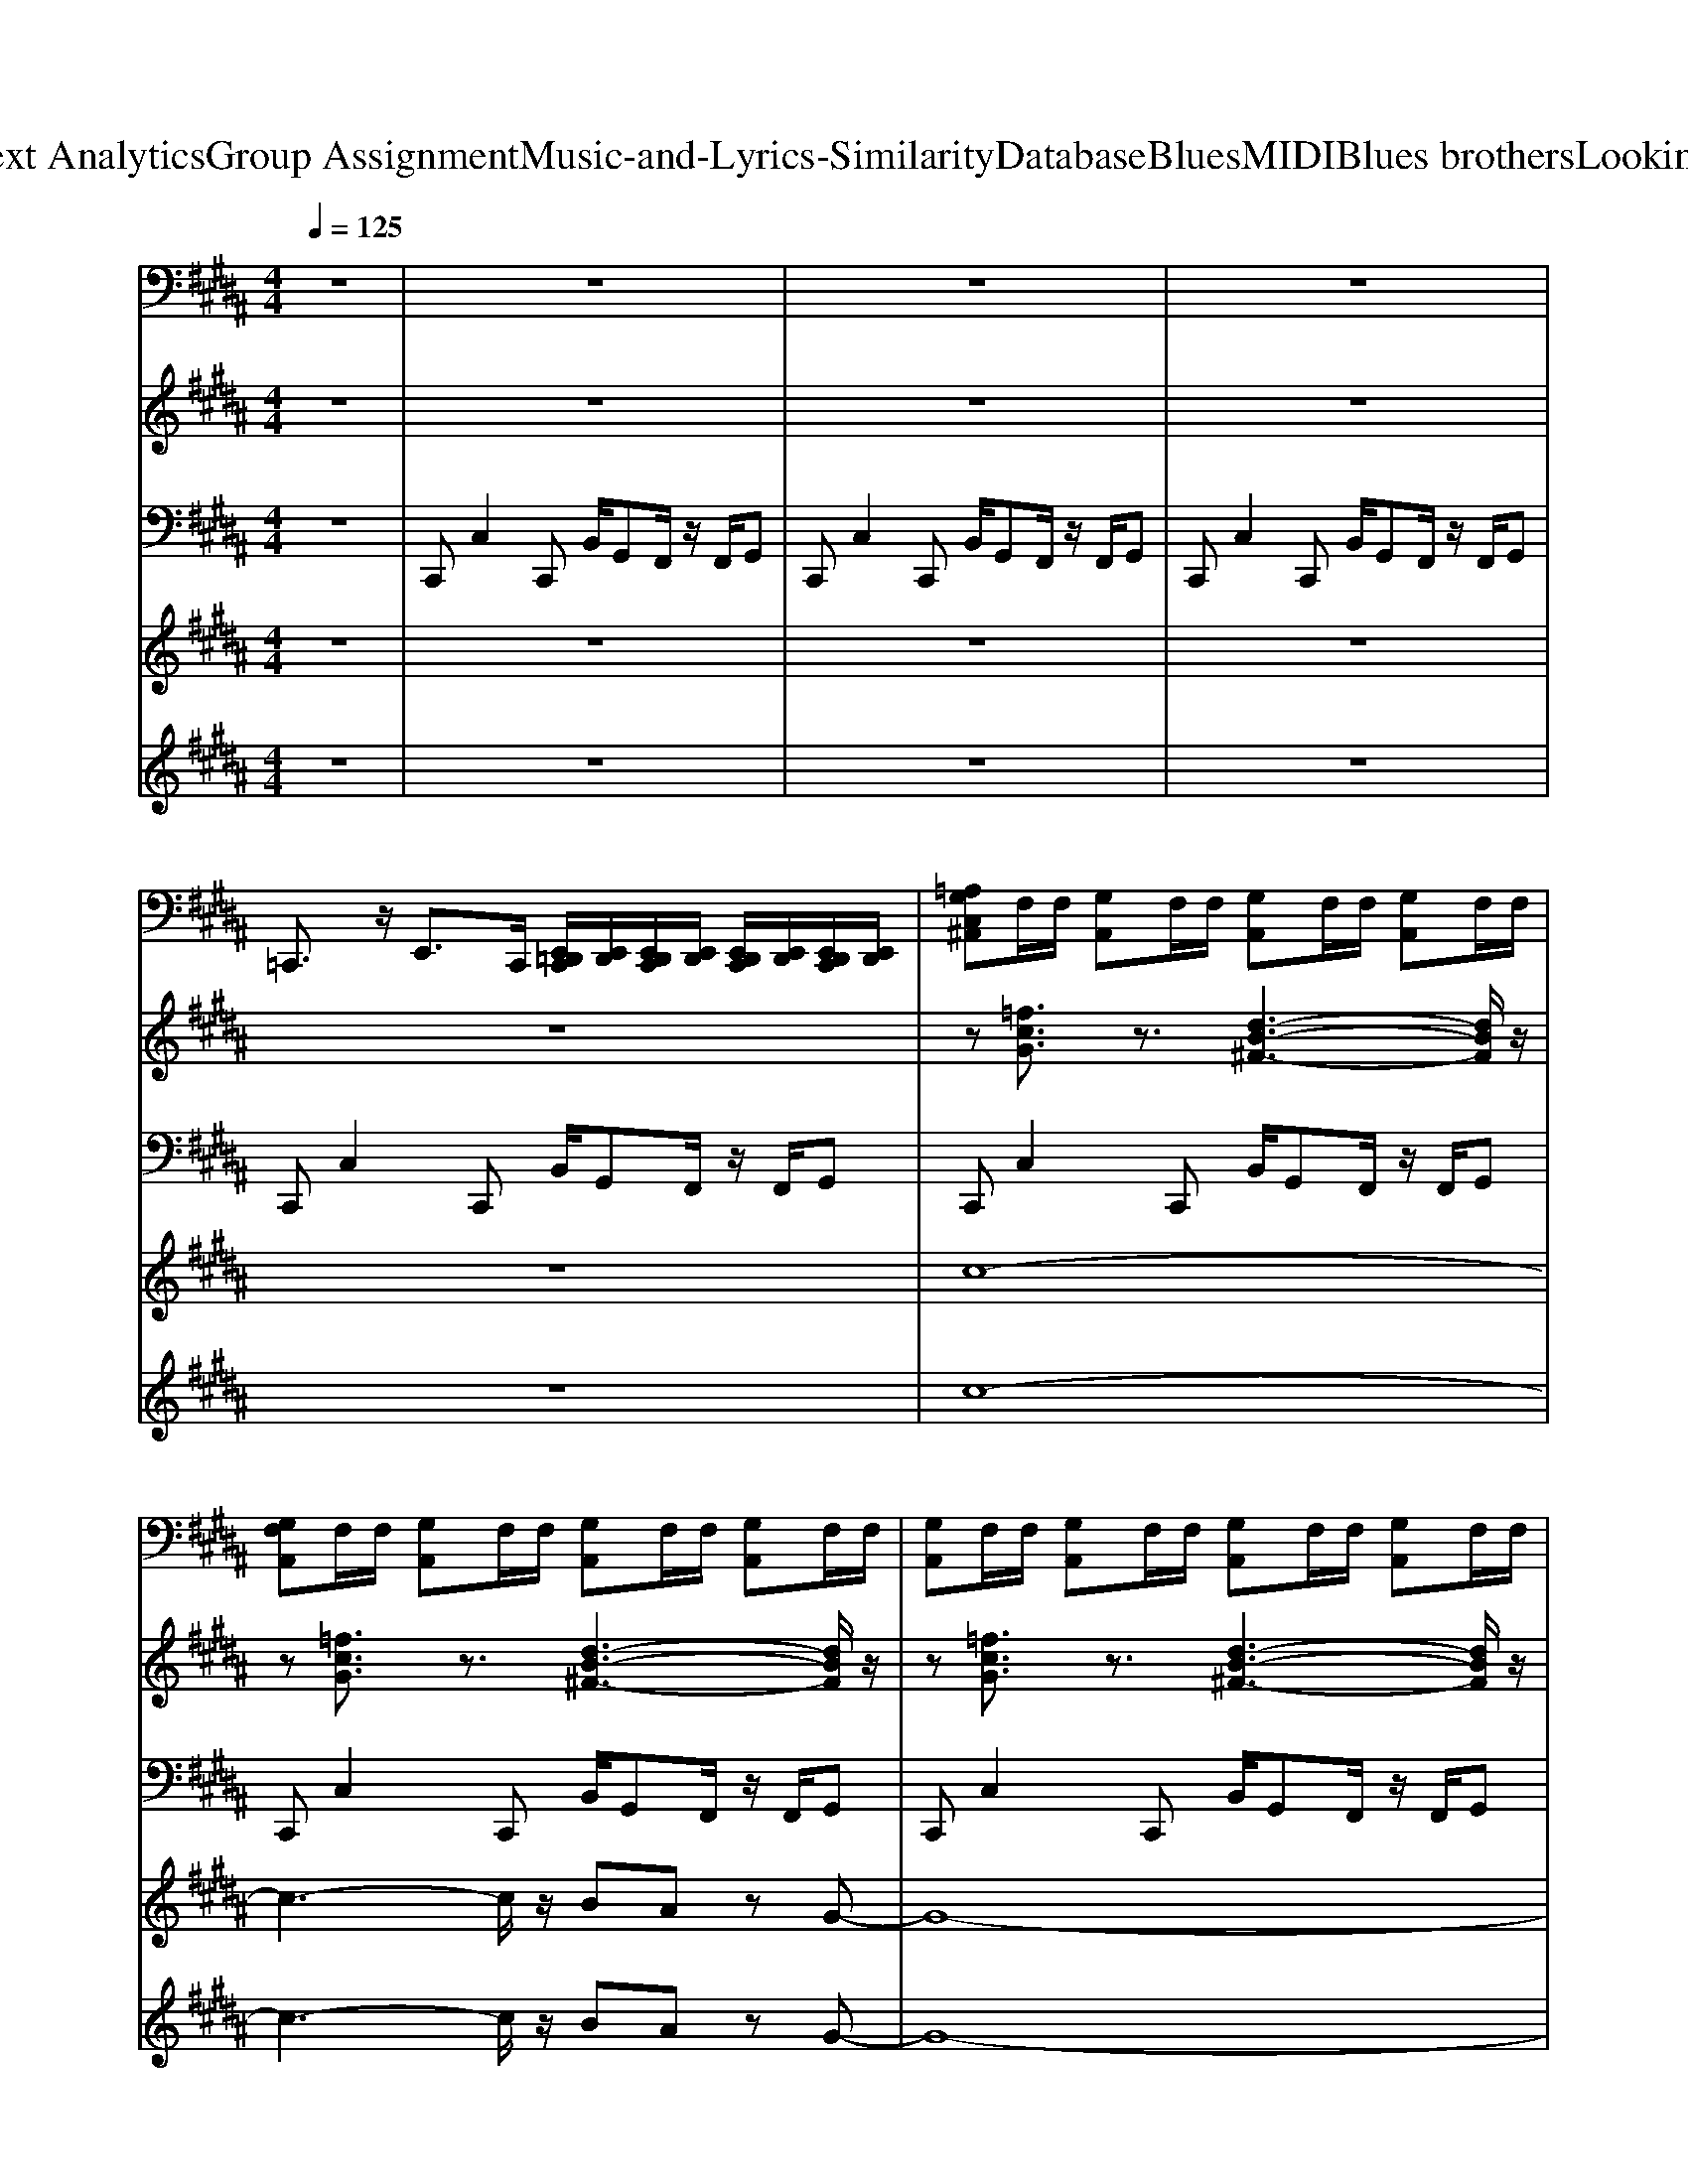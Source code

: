 X: 1
T: from D:\TCD\Text Analytics\Group Assignment\Music-and-Lyrics-Similarity\Database\Blues\MIDI\Blues brothers\LookingForAFox.mid
M: 4/4
L: 1/8
Q:1/4=125
% Last note suggests minor mode tune
K:B % 5 sharps
V:1
%%MIDI channel 10
z8| \
z8| \
z8| \
z8|
=C,,3/2z/2 E,,3/2C,,/2 [E,,=D,,C,,]/2[E,,D,,]/2[E,,D,,C,,]/2[E,,D,,]/2 [E,,D,,C,,]/2[E,,D,,]/2[E,,D,,C,,]/2[E,,D,,]/2| \
[=A,G,C,^A,,]F,/2F,/2 [G,A,,]F,/2F,/2 [G,A,,]F,/2F,/2 [G,A,,]F,/2F,/2| \
[G,F,A,,]F,/2F,/2 [G,A,,]F,/2F,/2 [G,A,,]F,/2F,/2 [G,A,,]F,/2F,/2| \
[G,A,,]F,/2F,/2 [G,A,,]F,/2F,/2 [G,A,,]F,/2F,/2 [G,A,,]F,/2F,/2|
[G,A,,]F,/2F,/2 [G,A,,]F,/2F,/2 [G,A,,]F,/2F,/2 [G,A,,]F,/2F,/2| \
[G,A,,]F,/2F,/2 [G,A,,]F,/2F,/2 [G,A,,]F,/2F,/2 [G,A,,]F,/2F,/2| \
[G,A,,]F,/2F,/2 [G,A,,]F,/2F,/2 [G,A,,]F,/2F,/2 [G,A,,]F,/2F,/2| \
[G,A,,]F,/2F,/2 [G,A,,]F,/2F,/2 [G,A,,]F,/2F,/2 [G,A,,]F,/2F,/2|
[G,A,,]F,/2F,/2 [G,A,,]F,/2F,/2 [G,A,,]F,/2F,/2 [G,A,,]F,/2F,/2| \
[G,A,,]F,/2F,/2 [G,A,,]F,/2F,/2 [G,A,,]F,/2F,/2 [G,A,,]F,/2F,/2| \
[G,A,,]F,/2F,/2 [G,A,,]F,/2F,/2 [G,A,,]F,/2F,/2 [G,A,,]F,/2F,/2| \
[G,A,,]F,/2F,/2 [G,A,,]F,/2F,/2 [G,A,,]F,/2F,/2 [G,A,,]F,/2F,/2|
[G,A,,]F,/2F,/2 [G,A,,]F,/2F,/2 G,F,/2F,/2 G,F,/2F,/2| \
[G,A,,]F,/2F,/2 [G,A,,]F,/2F,/2 [G,A,,]F,/2F,/2 [G,A,,]F,/2F,/2| \
[G,A,,]F,/2F,/2 [G,A,,]F,/2F,/2 [G,A,,]F,/2F,/2 [G,A,,]F,/2F,/2| \
[G,A,,]F,/2F,/2 [G,A,,]F,/2F,/2 [G,A,,]F,/2F,/2 [G,A,,]F,/2F,/2|
[G,A,,]F,/2F,/2 [G,A,,]F,/2F,/2 [G,A,,]F,/2F,/2 [G,A,,]F,/2F,/2| \
[G,A,,]F,/2F,/2 [G,A,,]F,/2F,/2 [G,A,,]F,/2F,/2 [G,A,,]F,/2F,/2| \
=C,,3/2z/2 E,,3/2C,,/2 [E,,=D,,C,,]/2[E,,D,,]/2[E,,D,,C,,]/2[E,,D,,]/2 [E,,D,,C,,]/2[E,,D,,]/2[E,,D,,C,,]/2[E,,D,,]/2| \
[G,A,,]F,/2F,/2 [G,A,,]F,/2F,/2 [G,A,,]F,/2F,/2 [G,A,,]F,/2F,/2|
[G,A,,]F,/2F,/2 [G,A,,]F,/2F,/2 [G,A,,]F,/2F,/2 [G,A,,]F,/2F,/2| \
[G,A,,]F,/2F,/2 [G,A,,]F,/2F,/2 [G,A,,]F,/2F,/2 [G,A,,]F,/2F,/2| \
[G,A,,]F,/2F,/2 [G,A,,]F,/2F,/2 [G,A,,]F,/2F,/2 [G,A,,]F,/2F,/2| \
[G,A,,]F,/2F,/2 [G,A,,]F,/2F,/2 [G,A,,]F,/2F,/2 [G,A,,]F,/2F,/2|
[G,A,,]F,/2F,/2 [G,A,,]F,/2F,/2 G,F,/2F,/2 G,F,/2F,/2| \
[=A,G,C,^A,,]F,/2F,/2 [G,A,,]F,/2F,/2 [G,A,,]F,/2F,/2 [G,A,,]F,/2F,/2| \
[G,A,,]F,/2F,/2 [G,A,,]F,/2F,/2 [G,A,,]F,/2F,/2 [G,A,,]F,/2F,/2| \
[G,A,,]F,/2F,/2 [G,A,,]F,/2F,/2 [G,A,,]F,/2F,/2 [G,A,,]F,/2F,/2|
[G,A,,]F,/2F,/2 [G,A,,]F,/2F,/2 [G,A,,]F,/2F,/2 [G,A,,]F,/2F,/2| \
[G,A,,]F,/2F,/2 [G,A,,]F,/2F,/2 [G,A,,]F,/2F,/2 [G,A,,]F,/2F,/2| \
=C,,3/2z/2 E,,3/2C,,/2 [E,,=D,,C,,]/2[E,,D,,]/2[E,,D,,C,,]/2[E,,D,,]/2 [E,,D,,C,,]/2[E,,D,,]/2[E,,D,,C,,]/2[E,,D,,]/2| \
[G,A,,]F,/2F,/2 [G,A,,]F,/2F,/2 [G,A,,]F,/2F,/2 [G,A,,]F,/2F,/2|
[G,A,,]F,/2F,/2 [=A,G,C,]F,/2F,/2 [G,=D,=C,]/2[D,C,]/2[F,D,C,]/2[F,D,C,]/2 [G,B,,][F,B,,]/2F,/2| \
G,F,/2F,/2 [G,A,,]F,/2F,/2 [G,A,,]F,/2F,/2 [G,A,,]F,/2F,/2| \
[G,A,,]F,/2F,/2 [G,A,,]F,/2F,/2 [G,A,,]F,/2F,/2 [G,A,,]F,/2F,/2| \
[G,A,,]F,/2F,/2 [G,A,,]F,/2F,/2 [G,A,,]F,/2F,/2 [G,A,,]F,/2F,/2|
[G,A,,]F,/2F,/2 [=A,G,C,^A,,]F,/2F,/2 [G,A,,]F,/2F,/2 [G,A,,]F,/2F,/2| \
[G,A,,]F,/2F,/2 [G,A,,]F,/2F,/2 [G,A,,]F,/2F,/2 [G,A,,]F,/2F,/2| \
[G,A,,]F,/2F,/2 [G,A,,]F,/2F,/2 [G,A,,]F,/2F,/2 [G,A,,]F,/2F,/2| \
[G,A,,]F,/2F,/2 [G,A,,]F,/2F,/2 [G,A,,]F,/2F,/2 [G,A,,]F,/2F,/2|
[G,F,A,,]F,/2F,/2 [G,A,,]F,/2F,/2 [G,A,,]F,/2F,/2 [G,A,,]F,/2F,/2| \
[G,A,,]F,/2F,/2 [G,A,,]F,/2F,/2 [G,A,,]F,/2F,/2 [G,A,,]F,/2F,/2| \
[G,A,,]F,/2F,/2 [G,A,,]F,/2F,/2 [G,A,,]F,/2F,/2 [G,A,,]F,/2F,/2| \
[G,A,,]F,/2F,/2 [G,A,,]F,/2F,/2 [G,A,,]F,/2F,/2 [G,A,,]F,/2F,/2|
[G,A,,]F,/2F,/2 [G,A,,]F,/2F,/2 [G,A,,]F,/2F,/2 [G,A,,]F,/2F,/2| \
[G,A,,]F,/2F,/2 [G,A,,]F,/2F,/2 [G,A,,]F,/2F,/2 [G,A,,]F,/2F,/2| \
[G,A,,]F,/2F,/2 [G,A,,]F,/2F,/2 [G,A,,]F,/2F,/2 [G,A,,]F,/2F,/2| \
[G,A,,]F,/2F,/2 [G,A,,]F,/2F,/2 [G,A,,]F,/2F,/2 [G,A,,]F,/2F,/2|
[G,A,,]F,/2F,/2 [G,A,,]F,/2F,/2 [G,A,,]F,/2F,/2 [G,A,,]F,/2F,/2| \
[G,A,,]F,/2F,/2 [G,A,,]F,/2F,/2 [G,A,,]F,/2F,/2 [G,A,,]F,/2F,/2| \
[G,A,,]F,/2F,/2 [G,A,,]F,/2F,/2 [G,A,,]F,/2F,/2 [G,A,,]F,/2F,/2| \
[G,A,,]F,/2F,/2 [G,A,,]F,/2F,/2 [G,A,,]F,/2F,/2 [G,A,,]F,/2F,/2|
[G,A,,]F,/2F,/2 [G,A,,]F,/2F,/2 [G,A,,]F,/2F,/2 [G,A,,]F,/2F,/2| \
[G,A,,]F,/2F,/2 [G,A,,]F,/2F,/2 [G,A,,]F,/2F,/2 [G,A,,]F,/2F,/2| \
[G,A,,]F,/2F,/2 [G,A,,]F,/2F,/2 [G,A,,]F,/2F,/2 [G,A,,]F,/2F,/2| \
[G,A,,]F,/2F,/2 [G,A,,]F,/2F,/2 [G,A,,]F,/2F,/2 [G,A,,]F,/2F,/2|
[G,A,,]F,/2F,/2 [G,A,,]F,/2F,/2 [G,A,,]F,/2F,/2 [G,A,,]F,/2F,/2| \
[G,A,,]F,/2F,/2 [G,A,,]F,/2F,/2 [G,A,,]F,/2F,/2 [G,A,,]F,/2F,/2| \
[G,A,,]F,/2F,/2 [G,A,,]F,/2F,/2 [G,A,,]F,/2F,/2 [G,A,,]F,/2F,/2| \
[G,A,,]F,/2F,/2 [G,A,,]F,/2F,/2 [G,A,,]F,/2F,/2 [G,A,,]F,/2F,/2|
[G,A,,]F,/2F,/2 [G,A,,]F,/2F,/2 [G,A,,]F,/2F,/2 [G,A,,]F,/2F,/2| \
[G,A,,]F,/2F,/2 [G,A,,]F,/2F,/2 [G,A,,]F,/2F,/2 [G,A,,]F,/2F,/2| \
[G,A,,]F,/2F,/2 [G,A,,]F,/2F,/2 G,F,/2F,/2 G,F,/2F,/2| \
[G,A,,]F,/2F,/2 [G,A,,]F,/2F,/2 [G,A,,]F,/2F,/2 [G,A,,]F,/2F,/2|
[G,A,,]F,/2F,/2 [G,A,,]F,/2F,/2 [G,A,,]F,/2F,/2 [G,A,,]F,/2F,/2| \
[G,A,,]F,/2F,/2 [G,A,,]F,/2F,/2 [G,A,,]F,/2F,/2 [G,A,,]F,/2F,/2| \
[G,A,,]F,/2F,/2 [G,A,,]F,/2F,/2 [G,A,,]F,/2F,/2 [G,A,,]F,/2F,/2| \
[G,A,,]F,/2F,/2 [G,A,,]F,/2F,/2 [G,A,,]F,/2F,/2 [G,A,,]F,/2F,/2|
[G,A,,]F,/2F,/2 [G,A,,]F,/2F,/2 [G,A,,]F,/2F,/2 [G,A,,]F,/2F,/2| \
[G,A,,]F,/2F,/2 [G,A,,]F,/2F,/2 [G,A,,]F,/2F,/2 [G,A,,]F,/2F,/2| \
[G,A,,]F,/2F,/2 [G,A,,]F,/2F,/2 [G,A,,]F,/2F,/2 [G,A,,]F,/2F,/2| \
[G,A,,]F,/2F,/2 [G,A,,]F,/2F,/2 [G,A,,]F,/2F,/2 [G,A,,]F,/2F,/2|
[G,A,,]F,/2F,/2 [G,A,,]F,/2F,/2 [G,A,,]F,/2F,/2 [G,A,,]F,/2F,/2| \
[G,A,,]F,/2F,/2 [G,A,,]F,/2F,/2 [G,A,,]F,/2F,/2 [G,A,,]F,/2F,/2| \
[G,A,,]F,/2F,/2 [G,A,,]F,/2F,/2 G,F,/2F,/2 G,F,/2F,/2| \
[G,A,,]F,/2F,/2 [G,A,,]F,/2F,/2 [G,A,,]F,/2F,/2 [G,A,,]F,/2F,/2|
[G,A,,]F,/2F,/2 [G,A,,]F,/2F,/2 [G,A,,]F,/2F,/2 [G,A,,]F,/2F,/2| \
[G,A,,]F,/2F,/2 [G,A,,]F,/2F,/2 [G,A,,]F,/2F,/2 [G,A,,]F,/2F,/2| \
[G,A,,]F,/2F,/2 [G,A,,]F,/2F,/2 [G,A,,]F,/2F,/2 [G,A,,]F,/2F,/2| \
[G,A,,]
V:2
%%MIDI program 0
z8| \
z8| \
z8| \
z8|
z8| \
z[=fcG]3/2z3/2 [d-B-^F-]3[dBF]/2z/2| \
z[=fcG]3/2z3/2 [d-B-^F-]3[dBF]/2z/2| \
z[=fcG]3/2z3/2 [d-B-^F-]3[dBF]/2z/2|
z[=fcG]3/2z3/2 [d-B-^F-]3[dBF]/2z/2| \
z[=fcG]3/2z3/2 [d-B-^F-]3[dBF]/2z/2| \
z[=fcG]3/2z3/2 [d-B-^F-]3[dBF]/2z/2| \
z[=fcG]3/2z3/2 [d-B-^F-]3[dBF]/2z/2|
z[=fcG]3/2z3/2 [d-B-^F-]3[dBF]/2z/2| \
z[=fcG]3/2z3/2 [d-B-^F-]3[dBF]/2z/2| \
z[=fcG]3/2z3/2 [d-B-^F-]3[dBF]/2z/2| \
z[cAF]3/2z3/2 [e-B-G-]3[eBG]/2z/2|
z[cAF]3/2z3/2 [e-B-G-]3[eBG]/2z/2| \
z[=fcG]3/2z3/2 [d-B-^F-]3[dBF]/2z/2| \
z[=fcG]3/2z3/2 [d-B-^F-]3[dBF]/2z/2| \
z[=fcG]3/2z3/2 [d-B-^F-]3[dBF]/2z/2|
z[eBG]3/2z3/2 [=d-=A-F-]3[dAF]/2z/2| \
z[cAF]3/2z3/2 [e-B-G-]3[eBG]/2z/2| \
z[d=cG]3/2z3/2 [^c-A-F-]3[cAF]/2z/2| \
z[=fcG]3/2z3/2 [d-B-^F-]3[dBF]/2z/2|
z[=fcG]3/2z3/2 [d-B-^F-]3[dBF]/2z/2| \
z[=fcG]3/2z3/2 [d-B-^F-]3[dBF]/2z/2| \
z[=fcG]3/2z3/2 [d-B-^F-]3[dBF]/2z/2| \
z[cAF]3/2z3/2 [e-B-G-]3[eBG]/2z/2|
z[cAF]3/2z3/2 [e-B-G-]3[eBG]/2z/2| \
z[=fcG]3/2z3/2 [d-B-^F-]3[dBF]/2z/2| \
z[=fcG]3/2z3/2 [d-B-^F-]3[dBF]/2z/2| \
z[=fcG]3/2z3/2 [d-B-^F-]3[dBF]/2z/2|
z[eBG]3/2z3/2 [=d-=A-F-]3[dAF]/2z/2| \
z[cAF]3/2z3/2 [e-B-G-]3[eBG]/2z/2| \
z[d=cG]3/2z3/2 [^c-A-F-]3[cAF]/2z/2| \
z[cAF]3/2z3/2 [e-B-G-]3[eBG]/2z/2|
z[cAF]3/2z3/2 [e-B-G-]3[eBG]/2z/2| \
z[=fcG]3/2z3/2 [d-B-^F-]3[dBF]/2z/2| \
z[=fcG]3/2z3/2 [d-B-^F-]3[dBF]/2z/2| \
z[cAF]3/2z3/2 [e-B-G-]3[eBG]/2z/2|
z[cAF]3/2z3/2 [e-B-G-]3[eBG]/2z/2| \
z[d=cG]3/2z3/2 [^c-A-F-]3[cAF]/2z/2| \
z[d=cG]3/2z3/2 [^c-A-F-]3[cAF]/2z/2| \
z[=fcG]3/2z3/2 [d-B-^F-]3[dBF]/2z/2|
z[=fcG]3/2z3/2 [d-B-^F-]3[dBF]/2z/2| \
z[=fcG]3/2z3/2 [d-B-^F-]3[dBF]/2z/2| \
z[=fcG]3/2z3/2 [d-B-^F-]3[dBF]/2z/2| \
z[cAF]3/2z3/2 [e-B-G-]3[eBG]/2z/2|
z[cAF]3/2z3/2 [e-B-G-]3[eBG]/2z/2| \
z[=fcG]3/2z3/2 [d-B-^F-]3[dBF]/2z/2| \
z[=fcG]3/2z3/2 [d-B-^F-]3[dBF]/2z/2| \
z[=fcG]3/2z3/2 [d-B-^F-]3[dBF]/2z/2|
z[eBG]3/2z3/2 [=d-=A-F-]3[dAF]/2z/2| \
z[cAF]3/2z3/2 [e-B-G-]3[eBG]/2z/2| \
z[d=cG]3/2z3/2 [^c-A-F-]3[cAF]/2z/2| \
z[=fcG]3/2z3/2 [d-B-^F-]3[dBF]/2z/2|
z[eBG]3/2z3/2 [=d-=A-F-]3[dAF]/2z/2| \
z[cAF]3/2z3/2 [e-B-G-]3[eBG]/2z/2| \
z[d=cG]3/2z3/2 [^c-A-F-]3[cAF]/2z/2| \
z[=fcG]3/2z3/2 [d-B-^F-]3[dBF]/2z/2|
z[eBG]3/2z3/2 [=d-=A-F-]3[dAF]/2z/2| \
z[cAF]3/2z3/2 [e-B-G-]3[eBG]/2z/2| \
z[d=cG]3/2z3/2 [^c-A-F-]3[cAF]/2z/2| \
z[=fcG]3/2z3/2 [d-B-^F-]3[dBF]/2z/2|
z[=fcG]3/2z3/2 [d-B-^F-]3[dBF]/2z/2| \
z[=fcG]3/2z3/2 [d-B-^F-]3[dBF]/2z/2| \
z[=fcG]3/2z3/2 [d-B-^F-]3[dBF]/2z/2| \
z[=fcG]3/2z3/2 [d-B-^F-]3[dBF]/2z/2|
z[=fcG]3/2z3/2 [d-B-^F-]3[dBF]/2z/2| \
z[=fcG]3/2z3/2 [d-B-^F-]3[dBF]/2z/2| \
z[=fcG]3/2z3/2 [d-B-^F-]3[dBF]/2z/2| \
z[=fcG]3/2z3/2 [d-B-^F-]3[dBF]/2z/2|
z[=fcG]3/2z3/2 [d-B-^F-]3[dBF]/2z/2| \
z[=fcG]3/2z3/2 [d-B-^F-]3[dBF]/2z/2| \
z[=fcG]3/2z3/2 [d-B-^F-]3[dBF]/2z/2| \
z[=fcG]3/2z3/2 [d-B-^F-]3[dBF]/2z/2|
z[=fcG]3/2z3/2 [d-B-^F-]3[dBF]/2z/2| \
z[=fcG]3/2z3/2 [d-B-^F-]3[dBF]/2z/2| \
z[=fcG]3/2z3/2 [d-B-^F-]3[dBF]/2z/2| \
z[=fcG]3/2z3/2 [d-B-^F-]3[dBF]/2z/2|
z[=fcG]3/2z3/2 [d-B-^F-]3[dBF]/2z/2| \
z[=fcG]3/2z3/2 [d-B-^F-]3[dBF]/2z/2| \
z[=fcG]3/2z3/2 [d-B-^F-]3[dBF]/2z/2| \
[=fcG]/2
V:3
%%MIDI program 0
z8| \
C,,C,2C,, B,,/2G,,F,,/2 z/2F,,/2G,,| \
C,,C,2C,, B,,/2G,,F,,/2 z/2F,,/2G,,| \
C,,C,2C,, B,,/2G,,F,,/2 z/2F,,/2G,,|
C,,C,2C,, B,,/2G,,F,,/2 z/2F,,/2G,,| \
C,,C,2C,, B,,/2G,,F,,/2 z/2F,,/2G,,| \
C,,C,2C,, B,,/2G,,F,,/2 z/2F,,/2G,,| \
C,,C,2C,, B,,/2G,,F,,/2 z/2F,,/2G,,|
C,,C,2C,, B,,/2G,,F,,/2 z/2F,,/2G,,| \
C,,C,2C,, B,,/2G,,F,,/2 z/2F,,/2G,,| \
C,,C,2C,, B,,/2G,,F,,/2 z/2F,,/2G,,| \
C,,C,2C,, B,,/2G,,F,,/2 z/2F,,/2G,,|
C,,C,2C,, B,,/2G,,F,,/2 z/2F,,/2G,,| \
C,,C,2C,, B,,/2G,,F,,/2 z/2F,,/2G,,| \
C,,C,2C,, B,,/2G,,F,,/2 z/2F,,/2G,,| \
F,,F,2F,, E,/2C,B,,/2 z/2B,,/2C,|
F,,F,2F,, E,/2C,B,,/2 z/2B,,/2C,| \
C,,C,2C,, B,,/2G,,F,,/2 z/2F,,/2G,,| \
C,,C,2C,, B,,/2G,,F,,/2 z/2F,,/2G,,| \
C,,C,2C,, B,,/2G,,F,,/2 z/2F,,/2G,,|
E,,E,2E,, =D,/2B,,=A,,/2 z/2z/2B,,| \
F,,F,2F,, E,/2C,B,,/2 z/2B,,/2C,| \
G,,G,2G,, F,/2D,C,/2 z/2C,/2D,| \
C,,C,2C,, B,,/2G,,F,,/2 z/2F,,/2G,,|
C,,C,2C,, B,,/2G,,F,,/2 z/2F,,/2G,,| \
C,,C,2C,, B,,/2G,,F,,/2 z/2F,,/2G,,| \
C,,C,2C,, B,,/2G,,F,,/2 z/2F,,/2G,,| \
F,,F,2F,, E,/2C,B,,/2 z/2B,,/2C,|
F,,F,2F,, E,/2C,B,,/2 z/2B,,/2C,| \
C,,C,2C,, B,,/2G,,F,,/2 z/2F,,/2G,,| \
C,,C,2C,, B,,/2G,,F,,/2 z/2F,,/2G,,| \
C,,C,2C,, B,,/2G,,F,,/2 z/2F,,/2G,,|
E,,E,2E,, =D,/2B,,=A,,/2 z/2z/2B,,| \
F,,F,2F,, E,/2C,B,,/2 z/2B,,/2C,| \
G,,G,2G,, F,/2D,C,/2 z/2C,/2D,| \
F,,F,2F,, E,/2C,B,,/2 z/2B,,/2C,|
F,,F,2F,, E,/2C,B,,/2 z/2B,,/2C,| \
C,,C,2C,, B,,/2G,,F,,/2 z/2F,,/2G,,| \
C,,C,2C,, B,,/2G,,F,,/2 z/2F,,/2G,,| \
F,,F,2F,, E,/2C,B,,/2 z/2B,,/2C,|
F,,F,2F,, E,/2C,B,,/2 z/2B,,/2C,| \
G,,G,2G,, F,/2D,C,/2 z/2C,/2D,| \
G,,G,2G,, F,/2D,C,/2 z/2C,/2D,| \
C,,C,2C,, B,,/2G,,F,,/2 z/2F,,/2G,,|
C,,C,2C,, B,,/2G,,F,,/2 z/2F,,/2G,,| \
C,,C,2C,, B,,/2G,,F,,/2 z/2F,,/2G,,| \
C,,C,2C,, B,,/2G,,F,,/2 z/2F,,/2G,,| \
F,,F,2F,, E,/2C,B,,/2 z/2B,,/2C,|
F,,F,2F,, E,/2C,B,,/2 z/2B,,/2C,| \
C,,C,2C,, B,,/2G,,F,,/2 z/2F,,/2G,,| \
C,,C,2C,, B,,/2G,,F,,/2 z/2F,,/2G,,| \
C,,C,2C,, B,,/2G,,F,,/2 z/2F,,/2G,,|
E,,E,2E,, =D,/2B,,=A,,/2 z/2z/2B,,| \
F,,F,2F,, E,/2C,B,,/2 z/2B,,/2C,| \
G,,G,2G,, F,/2D,C,/2 z/2C,/2D,| \
C,,C,2C,, B,,/2G,,F,,/2 z/2F,,/2G,,|
E,,E,2E,, =D,/2B,,=A,,/2 z/2z/2B,,| \
F,,F,2F,, E,/2C,B,,/2 z/2B,,/2C,| \
G,,G,2G,, F,/2D,C,/2 z/2C,/2D,| \
C,,C,2C,, B,,/2G,,F,,/2 z/2F,,/2G,,|
E,,E,2E,, =D,/2B,,=A,,/2 z/2z/2B,,| \
F,,F,2F,, E,/2C,B,,/2 z/2B,,/2C,| \
G,,G,2G,, F,/2D,C,/2 z/2C,/2D,| \
C,,C,2C,, B,,/2G,,F,,/2 z/2F,,/2G,,|
C,,C,2C,, B,,/2G,,F,,/2 z/2F,,/2G,,| \
C,,C,2C,, B,,/2G,,F,,/2 z/2F,,/2G,,| \
C,,C,2C,, B,,/2G,,F,,/2 z/2F,,/2G,,| \
C,,C,2C,, B,,/2G,,F,,/2 z/2F,,/2G,,|
C,,C,2C,, B,,/2G,,F,,/2 z/2F,,/2G,,| \
C,,C,2C,, B,,/2G,,F,,/2 z/2F,,/2G,,| \
C,,C,2C,, B,,/2G,,F,,/2 z/2F,,/2G,,| \
C,,C,2C,, B,,/2G,,F,,/2 z/2F,,/2G,,|
C,,C,2C,, B,,/2G,,F,,/2 z/2F,,/2G,,| \
C,,C,2C,, B,,/2G,,F,,/2 z/2F,,/2G,,| \
C,,C,2C,, B,,/2G,,F,,/2 z/2F,,/2G,,| \
C,,C,2C,, B,,/2G,,F,,/2 z/2F,,/2G,,|
C,,C,2C,, B,,/2G,,F,,/2 z/2F,,/2G,,| \
C,,C,2C,, B,,/2G,,F,,/2 z/2F,,/2G,,| \
C,,C,2C,, B,,/2G,,F,,/2 z/2F,,/2G,,| \
C,,C,2C,, B,,/2G,,F,,/2 z/2F,,/2G,,|
C,,C,2C,, B,,/2G,,F,,/2 z/2F,,/2G,,| \
C,,C,2C,, B,,/2G,,F,,/2 z/2F,,/2G,,| \
C,,C,2C,, B,,/2G,,F,,/2 z/2F,,/2G,,| \
C,/2
V:4
z8| \
z8| \
z8| \
z8|
z8| \
%%MIDI program 61
c8-| \
c3-c/2z/2 BA zG-| \
G8-|
G6- G3/2z/2| \
z8| \
z8| \
z8|
z8| \
z8| \
z8| \
z8|
z8| \
z8| \
z8| \
cB zG4-G/2z/2|
cB zG4-G/2z/2| \
cB zG4-G/2z/2| \
cB zG4-G/2z/2| \
z8|
z3c e/2fcz/2c| \
z8| \
z3c e/2fcz/2c| \
z8|
z8| \
z8| \
z3c e/2fcz/2c| \
cB zG4-G/2z/2|
cB zG4-G/2z/2| \
cB zG4-G/2z/2| \
cB zG4-G/2z/2| \
z8|
z8| \
z8| \
z8| \
z8|
z6 zG| \
G6- G3/2z/2| \
g8-| \
g3/2z6z/2|
zc zc e/2fcz/2c| \
z8| \
zc zc e/2fcz/2c| \
z8|
z8| \
z8| \
zc zc e/2fcz/2c-| \
cB zG4-G/2z/2|
cB zG4-G/2z/2| \
cB zG4-G/2z/2| \
cB zG4-G/2z/2| \
cB zG4-G/2z/2|
cB zG4-G/2z/2| \
cB zG4-G/2z/2| \
cB zG4-G/2z/2| \
cB zG4-G/2z/2|
cB zG4-G/2z/2| \
cB zG4-G/2z/2| \
cB zG4-G/2z/2| \
z2 cB cd/2c/2 z/2c/2B|
cz6z| \
z2 cB cd/2c/2 z/2c/2B| \
cz6z| \
c8-|
c3-c/2z/2 BA zG-| \
G8-| \
G6- G3/2z/2| \
c8-|
c3-c/2z/2 BA zG-| \
G8-| \
G6- G3/2z/2| \
c8-|
c3-c/2z/2 BA zG-| \
G8-| \
G6- G3/2z/2| \
c8-|
c3-c/2z/2 BA zG-| \
G8-| \
G6- G3/2z/2| \
c/2
V:5
z8| \
z8| \
z8| \
z8|
z8| \
%%MIDI program 61
c8-| \
c3-c/2z/2 BA zG-| \
G8-|
G6- G3/2z/2| \
z8| \
z8| \
z8|
z8| \
z8| \
z8| \
z8|
z8| \
z8| \
z8| \
cB zG4-G/2z/2|
cB zG4-G/2z/2| \
cB zG4-G/2z/2| \
cB zG4-G/2z/2| \
z8|
z3c e/2fcz/2c| \
z8| \
z3c e/2fcz/2c| \
z8|
z8| \
z8| \
z3c e/2fcz/2c| \
cB zG4-G/2z/2|
cB zG4-G/2z/2| \
cB zG4-G/2z/2| \
cB zG4-G/2z/2| \
z8|
z8| \
z8| \
z8| \
z8|
z6 zG| \
G6- G3/2z/2| \
g8-| \
g3/2z6z/2|
zc zc e/2fcz/2c| \
z8| \
zc zc e/2fcz/2c| \
z8|
z8| \
z8| \
zc zc e/2fcz/2c-| \
cB zG4-G/2z/2|
cB zG4-G/2z/2| \
cB zG4-G/2z/2| \
cB zG4-G/2z/2| \
cB zG4-G/2z/2|
cB zG4-G/2z/2| \
cB zG4-G/2z/2| \
cB zG4-G/2z/2| \
cB zG4-G/2z/2|
cB zG4-G/2z/2| \
cB zG4-G/2z/2| \
cB zG4-G/2z/2| \
z2 cB cd/2c/2 z/2c/2B|
cz6z| \
z2 cB cd/2c/2 z/2c/2B| \
cz6z| \
c8-|
c3-c/2z/2 BA zG-| \
G8-| \
G6- G3/2z/2| \
c8-|
c3-c/2z/2 BA zG-| \
G8-| \
G6- G3/2z/2| \
c8-|
c3-c/2z/2 BA zG-| \
G8-| \
G6- G3/2z/2| \
c8-|
c3-c/2z/2 BA zG-| \
G8-| \
G6- G3/2z/2| \
c/2
